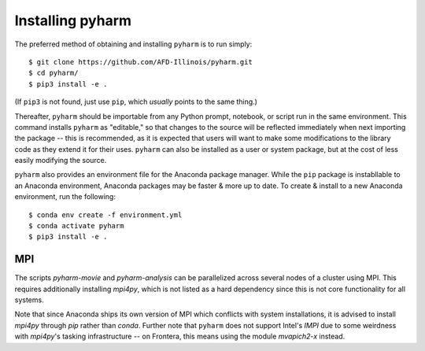 Installing pyharm
=================

The preferred method of obtaining and installing ``pyharm`` is to run simply:
::

    $ git clone https://github.com/AFD-Illinois/pyharm.git
    $ cd pyharm/
    $ pip3 install -e . 

(If ``pip3`` is not found, just use ``pip``, which *usually* points to the same thing.)

Thereafter, ``pyharm`` should be importable from any Python prompt, notebook, or script run in the same environment.  This command installs ``pyharm`` as "editable," so that changes to the source will be reflected immediately when next importing the package -- this is recommended, as it is expected that users will want to make some modifications to the library code as they extend it for their uses.  ``pyharm`` can also be installed as a user or system package, but at the cost of less easily modifying the source.

``pyharm`` also provides an environment file for the Anaconda package manager.  While the ``pip`` package is instabllable to an Anaconda environment, Anaconda packages may be faster & more up to date.  To create & install to a new Anaconda environment, run the following:

::

    $ conda env create -f environment.yml
    $ conda activate pyharm
    $ pip3 install -e .

MPI
---

The scripts `pyharm-movie` and `pyharm-analysis` can be parallelized across several nodes of a cluster using MPI.  This requires additionally installing `mpi4py`, which is not listed as a hard dependency since this is not core functionality for all systems.

Note that since Anaconda ships its own version of MPI which conflicts with system installations, it is advised to install `mpi4py` through `pip` rather than `conda`.  Further note that ``pyharm`` does not support Intel's `IMPI` due to some weirdness with `mpi4py`'s tasking infrastructure -- on Frontera, this means using the module `mvapich2-x` instead.